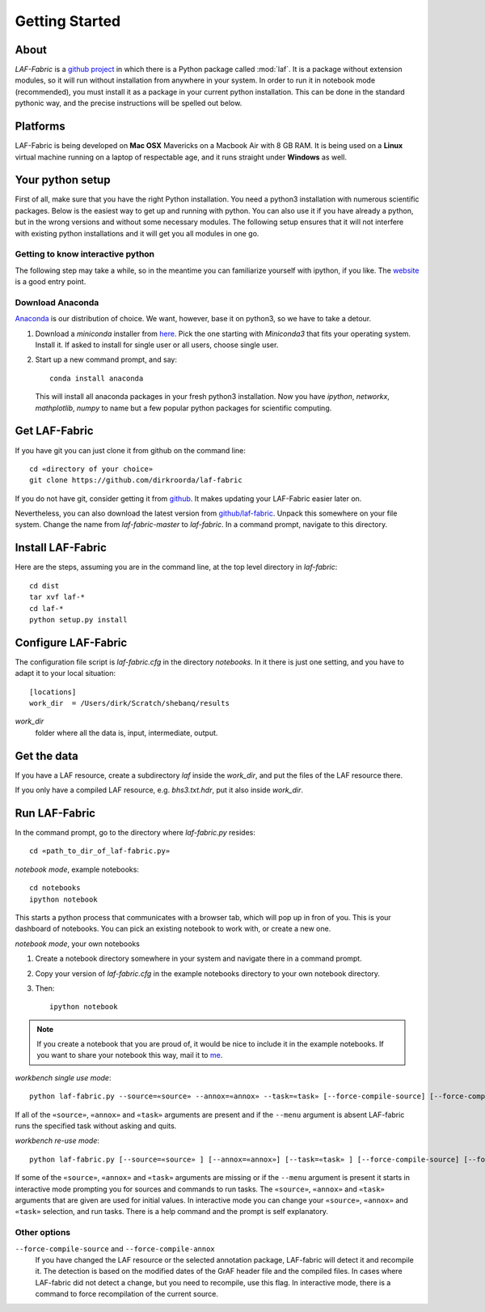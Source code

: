 Getting Started
###############

About
=====
*LAF-Fabric* is a `github project <https://github.com/dirkroorda/laf-fabric>`_
in which there is a Python package called :mod:`laf`.
It is a package without extension modules,
so it will run without installation from anywhere in your system.
In order to run it in notebook mode (recommended), you must
install it as a package in your current python installation.
This can be done in the standard pythonic way,
and the precise instructions will be spelled out below.

Platforms
=========
LAF-Fabric is being developed on **Mac OSX** Mavericks on a Macbook Air with 8 GB RAM.
It is being used on a **Linux** virtual machine running on a laptop of respectable age,
and it runs straight under **Windows** as well.

Your python setup
=================
First of all, make sure that you have the right Python installation.
You need a python3 installation with numerous scientific packages.
Below is the easiest way to get up and running with python.
You can also use it if you have already a python, but in the wrong versions and without some
necessary modules.
The following setup ensures that it will not interfere with existing python installations
and it will get you all modules in one go.

Getting to know interactive python
----------------------------------
The following step may take a while, so in the meantime you can familiarize yourself with
ipython, if you like. The `website <http://ipython.org>`_ is a good entry point.

Download Anaconda
-----------------
`Anaconda <https://store.continuum.io/cshop/anaconda/>`_ is our distribution of choice.
We want, however, base it on python3, so we have to take a detour.

#. Download a *miniconda* installer from `here <http://repo.continuum.io/miniconda/index.html>`_.
   Pick the one starting with *Miniconda3* that fits your operating system.
   Install it. If asked to install for single user or all users, choose single user.
#. Start up a new command prompt, and say::

       conda install anaconda
    
   This will install all anaconda packages in your fresh python3 installation.
   Now you have *ipython*, *networkx*, *mathplotlib*, *numpy* to name but a few popular
   python packages for scientific computing.
 
Get LAF-Fabric
==============
If you have git you can just clone it from github on the command line::

    cd «directory of your choice»
    git clone https://github.com/dirkroorda/laf-fabric

If you do not have git, consider getting it from `github <https://github.com>`_.
It makes updating your LAF-Fabric easier later on.

Nevertheless, you can also download the latest version from
`github/laf-fabric <https://github.com/dirkroorda/laf-fabric>`_.
Unpack this somewhere on your file system. Change the name from *laf-fabric-master* to *laf-fabric*.
In a command prompt, navigate to this directory.

Install LAF-Fabric
==================
Here are the steps, assuming you are in the command line, at the top level directory in *laf-fabric*::

    cd dist
    tar xvf laf-*
    cd laf-*
    python setup.py install

Configure LAF-Fabric
====================
The configuration file script is *laf-fabric.cfg* in the directory *notebooks*.
In it there is just one setting, and you have to adapt it to your local situation::

    [locations]
    work_dir  = /Users/dirk/Scratch/shebanq/results
    
.. _work_dir:

*work_dir*
    folder where all the data is, input, intermediate, output.

Get the data
============
If you have a LAF resource, create a subdirectory *laf* inside the *work_dir*, and put 
the files of the LAF resource there.

If you only have a compiled LAF resource, e.g. *bhs3.txt.hdr*, put it also
inside *work_dir*.

Run LAF-Fabric
==============
In the command prompt, go to the directory where *laf-fabric.py* resides::

    cd «path_to_dir_of_laf-fabric.py»

*notebook mode*, example notebooks::

    cd notebooks
    ipython notebook

This starts a python process that communicates with a browser tab, which will pop up in fron of you.
This is your dashboard of notebooks.
You can pick an existing notebook to work with, or create a new one.

*notebook mode*, your own notebooks

#. Create a notebook directory somewhere in your system and navigate there in a command prompt.
#. Copy your version of *laf-fabric.cfg* in the example notebooks directory to your own notebook directory.
#. Then::

    ipython notebook

.. note::
    If you create a notebook that you are proud of, it would be nice to include it in the example
    notebooks.
    If you want to share your notebook this way, mail it to `me <mailto:dirk.roorda@dans.knaw.nl>`_.

*workbench single use mode*::

    python laf-fabric.py --source=«source» --annox=«annox» --task=«task» [--force-compile-source] [--force-compile-annox]

If all of the ``«source»``, ``«annox»`` and ``«task»`` arguments are present and if the ``--menu`` argument is absent
LAF-fabric runs the specified task without asking and quits.

*workbench re-use mode*::

    python laf-fabric.py [--source=«source» ] [--annox=«annox»] [--task=«task» ] [--force-compile-source] [--force-compile-annox]

If some of the ``«source»``, ``«annox»`` and ``«task»`` arguments are missing or if the ``--menu`` argument is present
it starts in interactive mode prompting you for sources and commands to run tasks.
The ``«source»``, ``«annox»`` and ``«task»`` arguments that are given are used for initial values.
In interactive mode you can change your ``«source»``, ``«annox»`` and ``«task»`` selection, and run tasks.
There is a help command and the prompt is self explanatory.

Other options
-------------
``--force-compile-source`` and ``--force-compile-annox``
    If you have changed the LAF resource or the selected annotation package, LAF-fabric will detect it and recompile it.
    The detection is based on the modified dates of the GrAF header file and the compiled files.
    In cases where LAF-fabric did not detect a change, but you need to recompile, use this flag.
    In interactive mode, there is a command to force recompilation of the current source.

